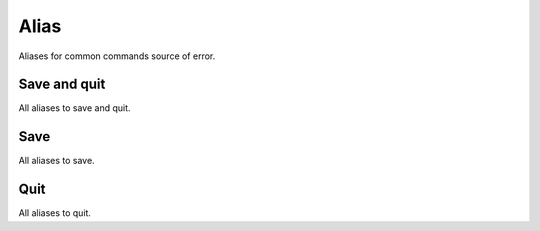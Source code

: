 Alias
=====
Aliases for common commands source of error.

Save and quit
------------

.. code-block:: vim
    :WQ
    :Wq

All aliases to save and quit.

Save
----

.. code_block:: vim

    :W

All aliases to save.

Quit
----

.. code_block:: vim

    :Q

All aliases to quit.
